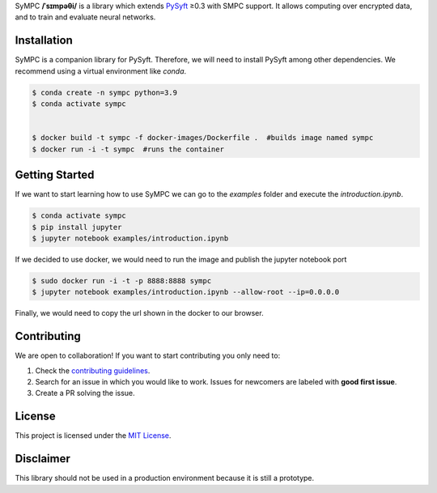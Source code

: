 .. raw:: html

    <h1 align="center">
    <br>
    <a href="http://duet.openmined.org/"><img src="https://github.com/OpenMined/design-assets/raw/master/logos/OM/mark-primary-trans.png" alt="SyMPC" width="200"></a>
    <br>
    SyMPC
    </h1>
    <h4 align="center">
    A library that extends PySyft with SMPC support
    <br>
    <br>
    </h4>

    <a href=""><img src="https://github.com/OpenMined/SyMPC/actions/workflows/tests.yml/badge.svg" /></a>
    <a href="https://openmined.slack.com/messages/support"><img src="https://img.shields.io/badge/chat-on%20slack-7A5979.svg" /></a>
    <a href="https://codecov.io/gh/OpenMined/SyMPC"><img src="https://codecov.io/gh/OpenMined/SyMPC/branch/main/graph/badge.svg?token=TS2rZyJRlo" /></a>


SyMPC **/ˈsɪmpəθi/** is a library which extends `PySyft <https://github.com/OpenMined/PySyft>`_ ≥0.3 with SMPC support. It allows computing over encrypted data, and to train and evaluate neural networks.


Installation
############

SyMPC is a companion library for PySyft. Therefore, we will need to install PySyft among other dependencies. We recommend using a virtual environment like `conda`.

.. code:: bash

    $ conda create -n sympc python=3.9
    $ conda activate sympc

    
    $ docker build -t sympc -f docker-images/Dockerfile .  #builds image named sympc
    $ docker run -i -t sympc  #runs the container 


Getting Started
###############

If we want to start learning how to use SyMPC we can go to the *examples* folder and execute the *introduction.ipynb*.

.. code:: bash
    
    $ conda activate sympc
    $ pip install jupyter
    $ jupyter notebook examples/introduction.ipynb

If we decided to use docker, we would need to run the image and publish the jupyter notebook port

.. code:: bash
    
    $ sudo docker run -i -t -p 8888:8888 sympc
    $ jupyter notebook examples/introduction.ipynb --allow-root --ip=0.0.0.0

Finally, we would need to copy the url shown in the docker to our browser.


Contributing
############

We are open to collaboration! If you want to start contributing you only need to:

1. Check the `contributing guidelines <https://github.com/OpenMined/SyMPC/blob/main/CONTRIBUTING.md>`_.
2. Search for an issue in which you would like to work. Issues for newcomers are labeled with **good first issue**.
3. Create a PR solving the issue.


License
#######

This project is licensed under the `MIT License <https://github.com/OpenMined/SyMPC/blob/main/LICENSE.txt>`_.


Disclaimer
##########

This library should not be used in a production environment because it is still a prototype.
